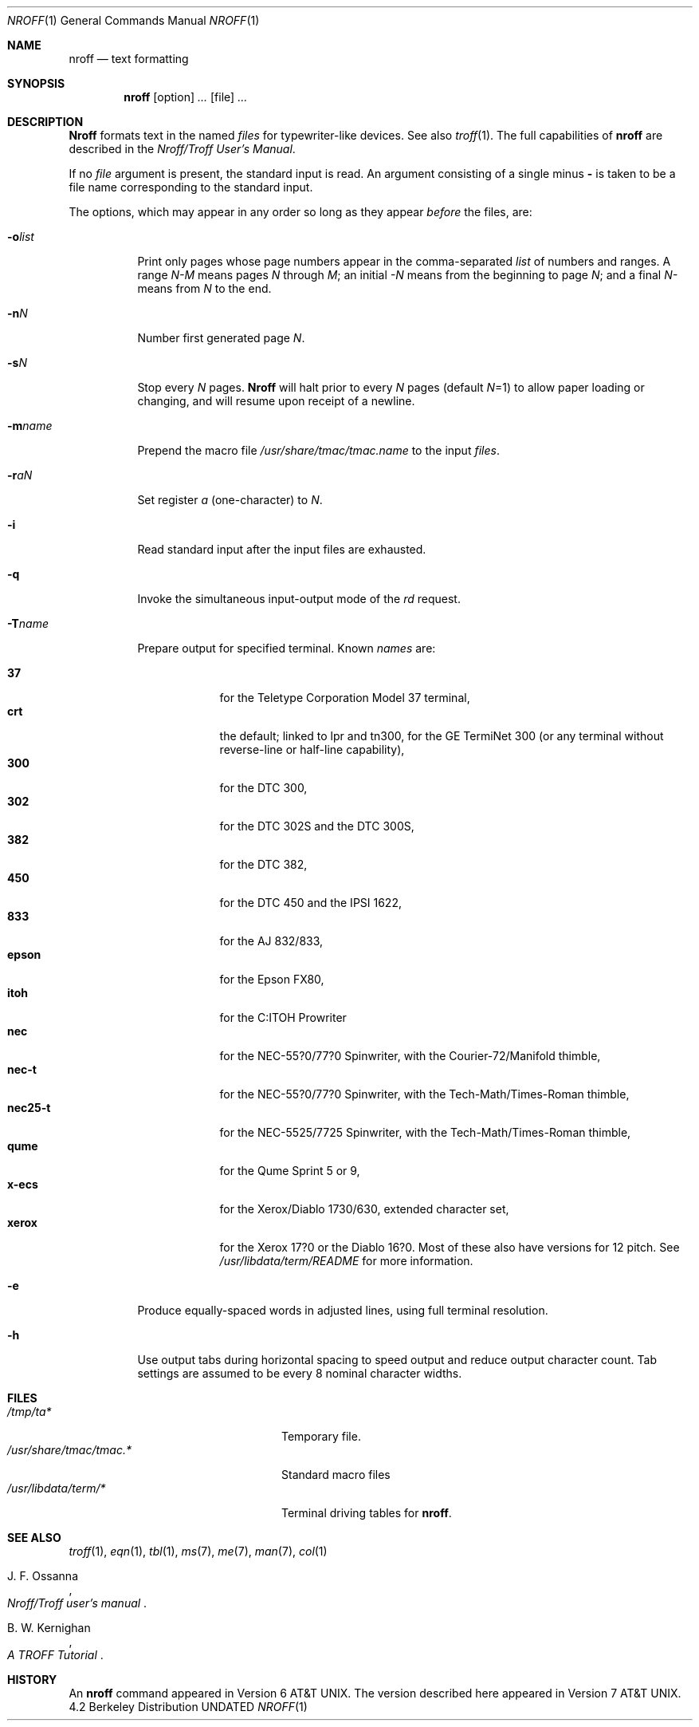 .\" Copyright (c) 1983, 1990 The Regents of the University of California.
.\" All rights reserved.
.\"
.\" %sccs.include.proprietary.roff%
.\"
.\"	@(#)nroff.1	6.8 (Berkeley) 8/9/91
.\"
.Dd 
.Dt NROFF 1
.Os BSD 4.2
.Sh NAME
.Nm nroff
.Nd text formatting
.Sh SYNOPSIS
.Nm nroff
.Op option
.Ar ...
.Op file
.Ar ...
.Sh DESCRIPTION
.Nm Nroff
formats text in the named
.Ar files
for typewriter-like devices.  See also
.Xr troff 1  .
The full capabilities of
.Nm nroff
are described in the
.%T "Nroff/Troff User's Manual" .
.Pp
If no
.Ar file
argument is present, the standard input is read.
An argument consisting of a single minus
.Fl
is taken to be a file name corresponding to the standard input.
.Pp
The options, which may appear in any order so long as they appear
.Ar before
the files, are:
.Bl -tag -width indent
.It Fl o Ns Ar list 
Print only pages whose page numbers appear in the comma-separated
.Ar list
of numbers and ranges.  A range
.Ar N\-M
means pages
.Ar N
through
.Ar M  ;
an initial
.Ar \-N
means from the beginning to page
.Ar N  ;
and a final
.Ar N\-
means from
.Ar N
to the end.
.It Fl n Ns Ar N 
Number first generated page
.Ar N  .
.It Fl s Ns Ar N 
Stop every
.Ar N
pages.
.Nm Nroff
will halt prior to every
.Ar N
pages (default
.Ar N Ns =1) 
to allow paper loading or changing, and will resume upon receipt of a newline.
.It Fl m Ns Ar name 
Prepend the macro file
.Pa /usr/share/tmac/tmac.name
to the input
.Ar files  .
.It Fl r Ns Ar aN 
Set register
.Ar a
(one-character) to
.Ar N  .
.It Fl i
Read standard input after the input files are exhausted.
.It Fl q
Invoke the simultaneous input-output mode of the
.Ar rd
request.
.It Fl T Ns Ar name 
Prepare output for specified terminal.  Known
.Ar names
are:
.Pp
.Bl -tag -width xeroxxx -compact
.It Cm 37
for the Teletype Corporation Model 37 terminal,
.It Cm crt
the default; linked to lpr and tn300, for the GE TermiNet 300 (or any
terminal without reverse-line or half-line capability),
.It Cm 300
for the DTC 300,
.It Cm 302
for the DTC 302S and the DTC 300S,
.It Cm 382
for the DTC 382,
.It Cm 450
for the DTC 450 and the IPSI 1622,
.It Cm 833
for the AJ 832/833,
.It Cm epson
for the Epson FX80,
.It Cm itoh
for the C:ITOH Prowriter
.It Cm nec
for the NEC-55?0/77?0 Spinwriter, with the Courier-72/Manifold
thimble,
.It Cm nec-t
for the NEC-55?0/77?0 Spinwriter, with the Tech-Math/Times-Roman
thimble,
.It Cm nec25-t
for the NEC-5525/7725 Spinwriter, with the Tech-Math/Times-Roman
thimble,
.It Cm qume
for the Qume Sprint 5 or 9,
.It Cm x-ecs
for the Xerox/Diablo 1730/630, extended character set,
.It Cm xerox
for the Xerox 17?0 or the Diablo 16?0.
Most of these also have versions for 12 pitch.
See
.Pa /usr/libdata/term/README
for more information.
.El
.It Fl e
Produce equally-spaced words in adjusted lines, using full terminal resolution.
.It Fl h
Use output tabs during horizontal spacing
to speed output and reduce output character count.
Tab settings are assumed to be every 8 nominal character widths.
.El
.Sh FILES
.Bl -tag -width /usr/share/tmac/tmac.* -compact
.It Pa /tmp/ta*
Temporary file.
.It Pa /usr/share/tmac/tmac.*
Standard macro files
.It Pa /usr/libdata/term/*
Terminal driving tables for
.Nm nroff .
.El
.Sh SEE ALSO
.Xr troff 1 ,
.Xr eqn 1 ,
.Xr tbl 1 ,
.Xr ms 7 ,
.Xr me 7 ,
.Xr man 7 ,
.Xr col 1
.Rs
.%A J. F. Ossanna
.%T "Nroff/Troff user's manual"
.Re
.Rs
.%A B. W. Kernighan
.%T A TROFF Tutorial
.Re
.Sh HISTORY
An
.Nm nroff
command appeared in
.At v6 .
The version described here appeared in
.At v7 .
